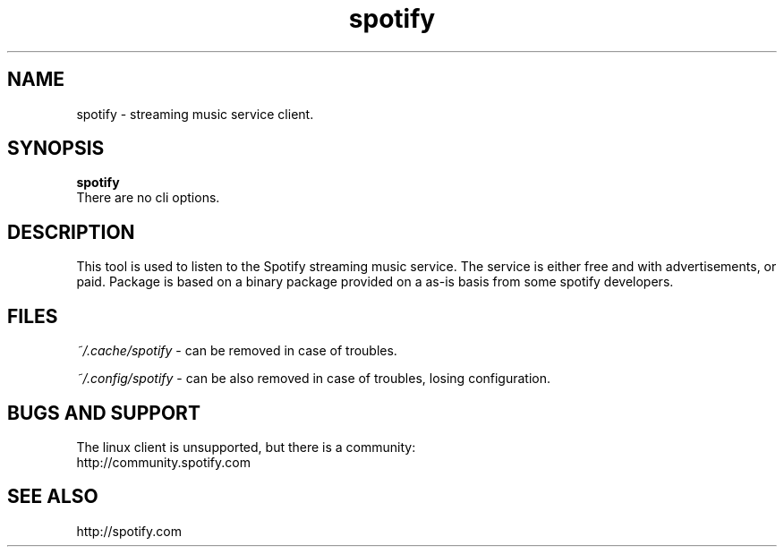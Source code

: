 .TH "spotify" 1
.SH NAME
spotify \- streaming music service client\.
.SH SYNOPSIS
.B spotify
.br
There are no cli options.
.SH DESCRIPTION
This tool is used to listen to the Spotify streaming music service\.
The service is either free and with advertisements, or paid\.
Package is based on a binary package provided on a as-is basis from
some spotify developers.
.SH FILES
.I ~/.cache/spotify
\- can be removed in case of troubles.
.P
.I ~/.config/spotify
\- can be also removed in case of troubles, losing configuration.
.SH BUGS AND SUPPORT
The linux client is unsupported, but there is a community:
.br
http://community.spotify.com
.SH SEE ALSO
http://spotify.com
